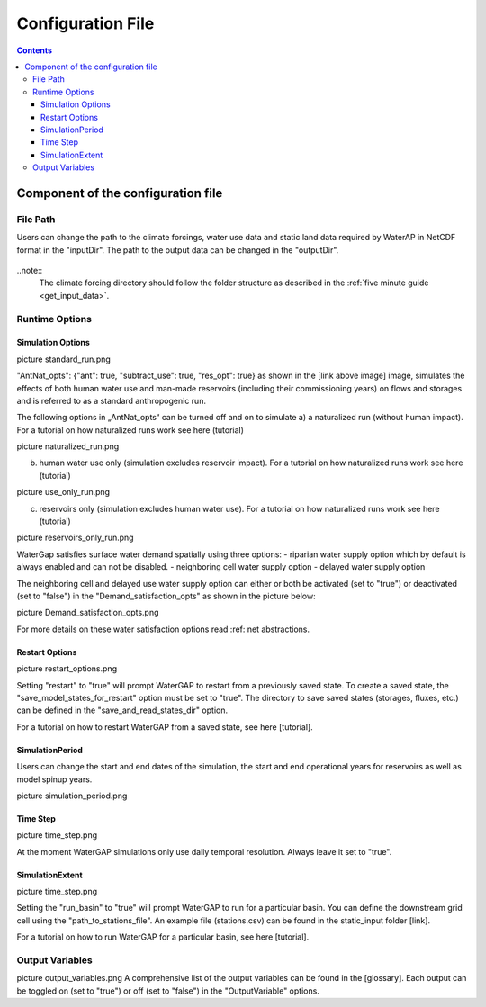 .. _configuration_file:

==================
Configuration File
==================

.. contents:: 
   :depth: 4
  
Component of the configuration file
************************************

File Path
#########
Users can change the path to the climate forcings, water use data and static land data required by WaterAP in NetCDF format in the "inputDir". The path to the output data can be changed in the "outputDir".

.. figure:: ../images/image file_path.png

..note::
	The climate forcing directory should follow the folder structure as described in the :ref:`five minute guide <get_input_data>`.

Runtime Options
###############

Simulation Options
++++++++++++++++++

picture standard_run.png

"AntNat_opts": {"ant": true,  "subtract_use": true, "res_opt": true} as shown in the [link above image] image, simulates the effects of both human water use and man-made reservoirs (including their commissioning years) on flows and storages and is referred to as a standard anthropogenic run.

The following options in „AntNat_opts“ can be turned off and on to simulate 
a) a naturalized run (without human impact). For a tutorial on how naturalized runs work see here (tutorial)

picture naturalized_run.png

b) human water use only (simulation excludes reservoir impact). For a tutorial on how naturalized runs work see here (tutorial)

picture use_only_run.png

c) reservoirs only (simulation excludes human water use). For a tutorial on how naturalized runs work see here (tutorial)

picture reservoirs_only_run.png


WaterGap satisfies surface water demand spatially using three options:
- riparian water supply option which by default is always enabled and can not be disabled.
- neighboring cell water supply option 
- delayed water supply option

The neighboring cell and delayed use water supply option can either or both be activated (set to "true") or deactivated (set to "false") in the "Demand_satisfaction_opts" as shown in the picture below:
 
picture Demand_satisfaction_opts.png

For more details on these water satisfaction options read :ref: net abstractions. 


Restart Options
+++++++++++++++

picture restart_options.png

Setting "restart" to "true" will prompt WaterGAP to restart from a previously saved state.
To create a saved state, the "save_model_states_for_restart" option must be set to "true".
The directory to save saved states (storages, fluxes, etc.) can be defined in the "save_and_read_states_dir" option.

For a tutorial on how to restart WaterGAP from a saved state, see here [tutorial].

SimulationPeriod
++++++++++++++++

Users can change the start and end dates of the simulation, the start and end operational years for reservoirs as well as model spinup years.

picture simulation_period.png

Time Step
+++++++++
                                    
picture time_step.png

At the moment WaterGAP simulations only use daily temporal resolution. Always leave it set to "true".

SimulationExtent
++++++++++++++++
picture time_step.png

Setting the "run_basin" to "true" will prompt WaterGAP to run for a particular basin. You can define the downstream grid cell using the "path_to_stations_file". An example file (stations.csv) can be found in the static_input folder [link].

For a tutorial on how to run WaterGAP for a particular basin, see here [tutorial].

Output Variables
################
  
picture output_variables.png
A comprehensive list of the output variables can be found in the [glossary]. Each output can be toggled on (set to "true") or off (set to "false") in the "OutputVariable" options.
